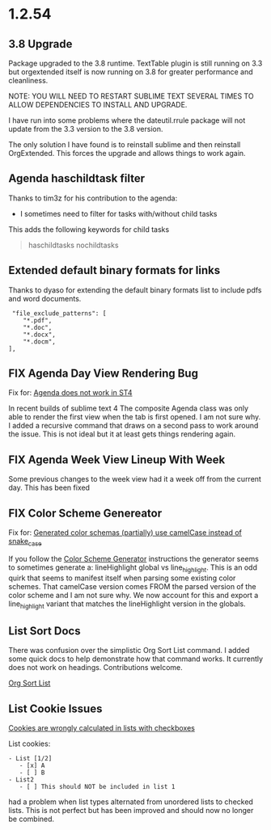 * 1.2.54
** 3.8 Upgrade
   Package upgraded to the 3.8 runtime.
   TextTable plugin is still running on 3.3 but orgextended itself
   is now running on 3.8 for greater performance and cleanliness.

   NOTE: YOU WILL NEED TO RESTART SUBLIME TEXT SEVERAL TIMES TO ALLOW 
         DEPENDENCIES TO INSTALL AND UPGRADE.

   I have run into some problems where the dateutil.rrule package will not update from the 3.3 version
   to the 3.8 version.
   
   The only solution I have found is to reinstall sublime and then reinstall OrgExtended.
   This forces the upgrade and allows things to work again.

** Agenda haschildtask filter 
   Thanks to tim3z for his contribution to the agenda:

   - I sometimes need to filter for tasks with/without child tasks

   This adds the following keywords for child tasks

   #+BEGIN_QUOTE
     haschildtasks
     nochildtasks
   #+END_QUOTE
   
** Extended default binary formats for links
   Thanks to dyaso for extending the default binary formats list
   to include pdfs and word documents.

   #+BEGIN_EXAMPLE
     "file_exclude_patterns": [
        "*.pdf",
        "*.doc",
        "*.docx",
        "*.docm",
    ],
   #+END_EXAMPLE

** FIX Agenda Day View Rendering Bug  
	Fix for: [[https://github.com/ihdavids/orgextended/issues/85][Agenda does not work in ST4]]	

	In recent builds of sublime text 4 The composite Agenda class was only able to render the first view
	when the tab is first opened. I am not sure why. I added a recursive command that draws on a second pass
	to work around the issue. This is not ideal but it at least gets things rendering again.

** FIX Agenda Week View Lineup With Week
   Some previous changes to the week view had it a week off from the current day.
   This has been fixed

** FIX Color Scheme Genereator
   Fix for: [[https://github.com/ihdavids/orgextended/issues/83][Generated color schemas (partially) use camelCase instead of snake_case]]

   If you follow the [[https://github.com/ihdavids/orgextended_docs/blob/master/setup.org#color-scheme-generator][Color Scheme Generator]] instructions the generator seems to sometimes generate a:
   lineHighlight global vs line_highlight. This is an odd quirk that seems to manifest itself when parsing some
   existing color schemes. That camelCase version comes FROM the parsed version of the color scheme and I am not sure why.
   We now account for this and export a line_highlight variant that matches the lineHighlight version in the globals.

   
** List Sort Docs
   There was confusion over the simplistic Org Sort List command.
   I added some quick docs to help demonstrate how that command works. It currently does not work on headings. 
   Contributions welcome. 

   [[https://github.com/ihdavids/orgextended_docs/blob/master/lists.org#sorting-lists][Org Sort List]] 

** List Cookie Issues
   [[https://github.com/ihdavids/orgextended/issues/84][Cookies are wrongly calculated in lists with checkboxes]]


   List cookies:
   #+BEGIN_EXAMPLE
      - List [1/2]     
         - [x] A
         - [ ] B
      - List2
         - [ ] This should NOT be included in list 1
   #+END_EXAMPLE

   had a problem when list types alternated from unordered lists to checked lists.
   This is not perfect but has been improved and should now no longer be combined.
   